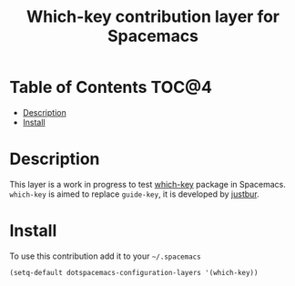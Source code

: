 #+TITLE: Which-key contribution layer for Spacemacs

* Table of Contents                                                   :TOC@4:
 - [[#description][Description]]
 - [[#install][Install]]

* Description

This layer is a work in progress to test [[https://github.com/justbur/emacs-which-key][which-key]] package in Spacemacs.
=which-key= is aimed to replace =guide-key=, it is developed by [[https://github.com/justbur][justbur]].

* Install

To use this contribution add it to your =~/.spacemacs=

#+BEGIN_SRC emacs-lisp
  (setq-default dotspacemacs-configuration-layers '(which-key))
#+END_SRC
